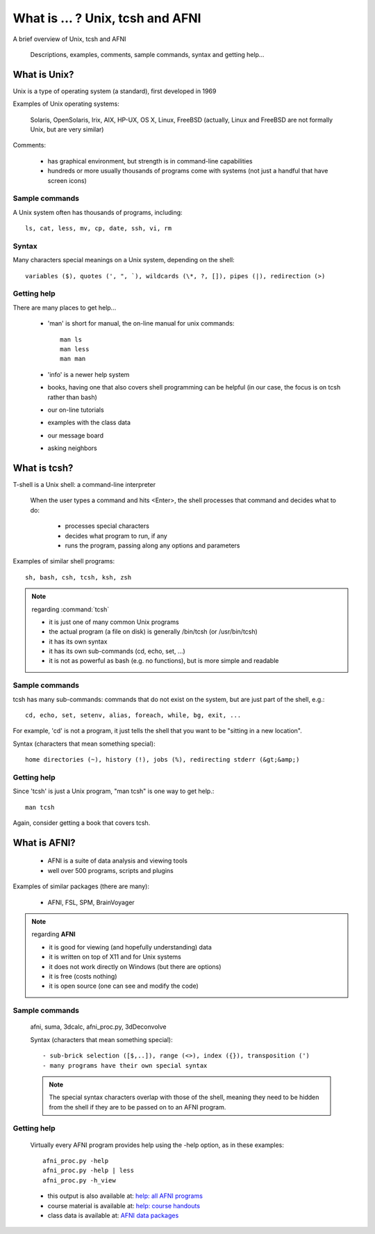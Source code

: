
.. _U_misc_bg0:

**********************************
What is ... ?  Unix, tcsh and AFNI
**********************************
A brief overview of Unix, tcsh and AFNI

   Descriptions, examples, comments, sample commands, syntax and getting help...

.. _U_mb0_unix:

What is Unix?
=============
Unix is a type of operating system (a standard), first developed in 1969

Examples of Unix operating systems:

   Solaris, OpenSolaris, Irix, AIX, HP-UX, OS X, Linux, FreeBSD
   (actually, Linux and FreeBSD are not formally Unix, but are very similar)

Comments:

   - has graphical environment, but strength is in command-line capabilities
   - hundreds or more usually thousands of programs come with systems
     (not just a handful that have screen icons)

Sample commands
---------------

A Unix system often has thousands of programs, including::

   ls, cat, less, mv, cp, date, ssh, vi, rm

Syntax
------

Many characters special meanings on a Unix system, depending on the shell::

   variables ($), quotes (', ", `), wildcards (\*, ?, []), pipes (|), redirection (>)

Getting help
------------

There are many places to get help...

   - 'man' is short for manual, the on-line manual for unix commands::

         man ls
         man less
         man man

   - 'info' is a newer help system

   - books, having one that also covers shell programming can be helpful
     (in our case, the focus is on tcsh rather than bash)

   - our on-line tutorials

   - examples with the class data

   - our message board

   - asking neighbors

.. _U_mb0_tcsh:

What is tcsh?
=============
T-shell is a Unix shell: a command-line interpreter

   When the user types a command and hits <Enter>, the shell
   processes that command and decides what to do:

         - processes special characters
         - decides what program to run, if any
         - runs the program, passing along any options and parameters

Examples of similar shell programs::

   sh, bash, csh, tcsh, ksh, zsh

.. note:: regarding :command:`tcsh`

   - it is just one of many common Unix programs
   - the actual program (a file on disk) is generally /bin/tcsh (or /usr/bin/tcsh)
   - it has its own syntax
   - it has its own sub-commands (cd, echo, set, ...)
   - it is not as powerful as bash (e.g. no functions), but is more simple and readable

Sample commands
---------------

tcsh has many sub-commands: commands that do not exist on the system,
but are just part of the shell, e.g.::

   cd, echo, set, setenv, alias, foreach, while, bg, exit, ...

For example, 'cd' is not a program, it just tells the shell that you want
to be "sitting in a new location".

Syntax (characters that mean something special)::

   home directories (~), history (!), jobs (%), redirecting stderr (&gt;&amp;)

Getting help
-------------
Since 'tcsh' is just a Unix program, "man tcsh" is one way to get help.::

         man tcsh

Again, consider getting a book that covers tcsh.


.. _U_mb0_afni:

What is AFNI?
=============

   - AFNI is a suite of data analysis and viewing tools
   - well over 500 programs, scripts and plugins

Examples of similar packages (there are many):

   - AFNI, FSL, SPM, BrainVoyager

.. note:: regarding **AFNI**

   - it is good for viewing (and hopefully understanding) data
   - it is written on top of X11 and for Unix systems
   - it does not work directly on Windows (but there are options)
   - it is free (costs nothing)
   - it is open source (one can see and modify the code)

Sample commands
---------------

   afni, suma, 3dcalc, afni_proc.py, 3dDeconvolve

   Syntax (characters that mean something special)::

      - sub-brick selection ([$,..]), range (<>), index ({}), transposition (')
      - many programs have their own special syntax

   .. note:: The special syntax characters overlap with those of the shell,
             meaning they need to be hidden from the shell if they are to be
             passed on to an AFNI program.

Getting help
------------

   Virtually every AFNI program provides help using the -help option, as in
   these examples::

      afni_proc.py -help
      afni_proc.py -help | less
      afni_proc.py -h_view


   - this output is also available at: `help: all AFNI programs <https://afni.nimh.nih.gov/pub/dist/doc/program_help>`_
   - course material is available at: `help: course handouts <https://afni.nimh.nih.gov/pub/dist/edu/latest/afni_handouts>`_
   - class data is available at: `AFNI data packages <https://afni.nimh.nih.gov/pub/dist/edu/data>`_
